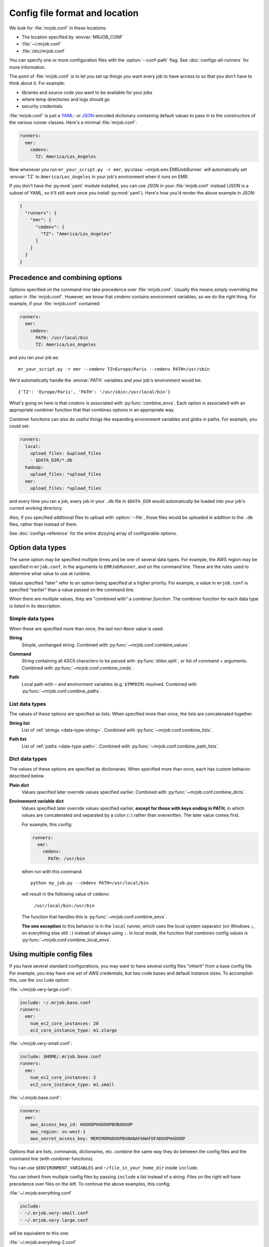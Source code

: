 .. _mrjob.conf:

Config file format and location
===============================

We look for :file:`mrjob.conf` in these locations:

- The location specified by :envvar:`MRJOB_CONF`
- :file:`~/.mrjob.conf`
- :file:`/etc/mrjob.conf`

You can specify one or more configuration files with the :option:`--conf-path`
flag. See :doc:`configs-all-runners` for more information.

The point of :file:`mrjob.conf` is to let you set up things you want every
job to have access to so that you don't have to think about it. For example:

- libraries and source code you want to be available for your jobs
- where temp directories and logs should go
- security credentials

:file:`mrjob.conf` is just a `YAML <http://www.yaml.org>`_- or `JSON
<http://www.json.org>`_-encoded dictionary containing default values to pass in
to the constructors of the various runner classes. Here's a minimal
:file:`mrjob.conf`:

.. code-block:: yaml

    runners:
      emr:
        cmdenv:
          TZ: America/Los_Angeles

Now whenever you run ``mr_your_script.py -r emr``,
:py:class:`~mrjob.emr.EMRJobRunner` will automatically set :envvar:`TZ` to
``America/Los_Angeles`` in your job's environment when it runs on EMR.

If you don't have the :py:mod:`yaml` module installed, you can use JSON
in your :file:`mrjob.conf` instead (JSON is a subset of YAML, so it'll still
work once you install :py:mod:`yaml`). Here's how you'd render the above
example in JSON:

.. code-block:: js

    {
      "runners": {
        "emr": {
          "cmdenv": {
            "TZ": "America/Los_Angeles"
          }
        }
      }
    }

Precedence and combining options
--------------------------------

Options specified on the command-line take precedence over
:file:`mrjob.conf`. Usually this means simply overriding the option in
:file:`mrjob.conf`. However, we know that *cmdenv* contains environment
variables, so we do the right thing. For example, if your :file:`mrjob.conf`
contained:

.. code-block:: yaml

    runners:
      emr:
        cmdenv:
          PATH: /usr/local/bin
          TZ: America/Los_Angeles

and you ran your job as::

    mr_your_script.py -r emr --cmdenv TZ=Europe/Paris --cmdenv PATH=/usr/sbin

We'd automatically handle the :envvar:`PATH`
variables and your job's environment would be::

    {'TZ': 'Europe/Paris', 'PATH': '/usr/sbin:/usr/local/bin'}

What's going on here is that *cmdenv* is associated with
:py:func:`combine_envs`. Each option is associated with an appropriate
combiner function that that combines options in an appropriate way.

Combiner functions can also do useful things like expanding environment
variables and globs in paths. For example, you could set:

.. code-block:: yaml

    runners:
      local:
        upload_files: &upload_files
        - $DATA_DIR/*.db
      hadoop:
        upload_files: *upload_files
      emr:
        upload_files: *upload_files

and every time you ran a job, every job in your ``.db`` file in ``$DATA_DIR``
would automatically be loaded into your job's current working directory.

Also, if you specified additional files to upload with :option:`--file`, those
files would be uploaded in addition to the ``.db`` files, rather than instead
of them.

See :doc:`configs-reference` for the entire dizzying array of configurable
options.

Option data types
-----------------

The same option may be specified multiple times and be one of several data
types. For example, the AWS region may be specified in ``mrjob.conf``, in the
arguments to ``EMRJobRunner``, and on the command line. These are the rules
used to determine what value to use at runtime.

Values specified "later" refer to an option being specified at a higher
priority. For example, a value in ``mrjob.conf`` is specified "earlier" than a
value passed on the command line.

When there are multiple values, they are "combined with" a *combiner function*.
The combiner function for each data type is listed in its description.

Simple data types
^^^^^^^^^^^^^^^^^

When these are specified more than once, the last non-``None`` value is used.

.. _data-type-string:

**String**
    Simple, unchanged string. Combined with
    :py:func:`~mrjob.conf.combine_values`.

.. _data-type-command:

**Command**
    String containing all ASCII characters to be parsed with
    :py:func:`shlex.split`, or list of command + arguments. Combined with
    :py:func:`~mrjob.conf.combine_cmds`.

.. _data-type-path:

**Path**
    Local path with ``~`` and environment variables (e.g. ``$TMPDIR``)
    resolved. Combined with :py:func:`~mrjob.conf.combine_paths`.

List data types
^^^^^^^^^^^^^^^

The values of these options are specified as lists. When specified more than
once, the lists are concatenated together.

.. _data-type-string-list:

**String list**
    List of :ref:`strings <data-type-string>`. Combined with
    :py:func:`~mrjob.conf.combine_lists`.

.. _data-type-path-list:

**Path list**
    List of :ref:`paths <data-type-path>`. Combined with
    :py:func:`~mrjob.conf.combine_path_lists`.

Dict data types
^^^^^^^^^^^^^^^

The values of these options are specified as dictionaries. When specified more
than once, each has custom behavior described below.

.. _data-type-plain-dict:

**Plain dict**
    Values specified later override values specified earlier. Combined with
    :py:func:`~mrjob.conf.combine_dicts`.

.. _data-type-env-dict:

**Environment variable dict**
    Values specified later override values specified earlier, **except for
    those with keys ending in PATH**, in which values are concatenated and
    separated by a colon (``:``) rather than overwritten. The later value comes
    first.

    For example, this config:

    .. code-block:: yaml

        runners:
          emr:
            cmdenv:
              PATH: /usr/bin

    when run with this command::

        python my_job.py --cmdenv PATH=/usr/local/bin

    will result in the following value of ``cmdenv``:

        ``/usr/local/bin:/usr/bin``

    The function that handles this is :py:func:`~mrjob.conf.combine_envs`.

    **The one exception** to this behavior is in the ``local`` runner, which
    uses the local system separator (on Windows ``;``, on everything else still
    ``:``) instead of always using ``:``. In local mode, the function that
    combines config values is :py:func:`~mrjob.conf.combine_local_envs`.

.. _multiple-config-files:

Using multiple config files
---------------------------

If you have several standard configurations, you may want to have several
config files "inherit" from a base config file. For example, you may have one
set of AWS credentials, but two code bases and default instance sizes. To
accomplish this, use the ``include`` option:

:file:`~/mrjob.very-large.conf`:

.. code-block:: yaml

    include: ~/.mrjob.base.conf
    runners:
      emr:
        num_ec2_core_instances: 20
        ec2_core_instance_type: m1.xlarge

:file:`~/mrjob.very-small.conf`:

.. code-block:: yaml

    include: $HOME/.mrjob.base.conf
    runners:
      emr:
        num_ec2_core_instances: 2
        ec2_core_instance_type: m1.small

:file:`~/.mrjob.base.conf`:

.. code-block:: yaml

    runners:
      emr:
        aws_access_key_id: HADOOPHADOOPBOBADOOP
        aws_region: us-west-1
        aws_secret_access_key: MEMIMOMADOOPBANANAFANAFOFADOOPHADOOP

Options that are lists, commands, dictionaries, etc. combine the same way they
do between the config files and the command line (with combiner functions).

You can use ``$ENVIRONMENT_VARIABLES`` and ``~/file_in_your_home_dir`` inside
``include``.

You can inherit from multiple config files by passing ``include`` a list
instead of a string. Files on the right will have precedence over files on the
left. To continue the above examples, this config:

:file:`~/.mrjob.everything.conf`

.. code-block:: yaml

    include:
    - ~/.mrjob.very-small.conf
    - ~/.mrjob.very-large.conf

will be equivalent to this one:

:file:`~/.mrjob.everything-2.conf`

.. code-block:: yaml

    runners:
      emr:
        aws_access_key_id: HADOOPHADOOPBOBADOOP
        aws_region: us-west-1
        aws_secret_access_key: MEMIMOMADOOPBANANAFANAFOFADOOPHADOOP
        ec2_core_instace_type: m1.xlarge
        num_ec2_core_instances: 20

In this case, :file:`~/.mrjob.very-large.conf` has taken precedence over
:file:`~/.mrjob.very-small.conf`.


.. _clearing-configs:

Clearing configs
----------------

Sometimes, you just want to override a list-type config (e.g. ``setup``) or
a ``*PATH`` environment variable, rather than having mrjob cleverly concatenate
it with previous configs.

You can do this in YAML config files by tagging the values you want to take
precedence with the ``!clear`` tag.

For example:

:file:`~/.mrjob.base.conf`

.. code-block:: yaml

    runners:
      emr:
        aws_access_key_id: HADOOPHADOOPBOBADOOP
        aws_secret_access_key: MEMIMOMADOOPBANANAFANAFOFADOOPHADOOP
        cmdenv:
          PATH: /this/nice/path
          PYTHONPATH: /here/be/serpents
          USER: dave
        setup:
        - /run/this/command

:file:`~/.mrjob.conf`

.. code-block:: yaml

    include: ~/mrjob.base.conf
    runners:
      emr:
        cmdenv:
          PATH: !clear /this/even/better/path/yay
          PYTHONPATH: !clear
        setup: !clear
        - /run/this/other/command

is equivalent to:

.. code-block:: yaml

    runners:
      emr:
        aws_access_key_id: HADOOPHADOOPBOBADOOP
        aws_secret_access_key: MEMIMOMADOOPBANANAFANAFOFADOOPHADOOP
        cmdenv:
          PATH: /this/even/better/path/yay
          USER: dave
        setup:
        - /run/this/other/command

The ``!clear`` tag overrides any previously read config files, not just
included ones. For example, you could get the same result by removing the
``include:`` from ``~/mrjob.conf`` above and running your job with
``-c ~/mrjob.base.conf -c ~/mrjob.conf``.

If you find it more readable, you may put the ``!clear`` tag *before* the
key you want to clear. For example,

.. code-block:: yaml

    runners:
      emr:
        !clear setup:
        - /run/this/other/command

is equivalent to:

.. code-block:: yaml

    runners:
      emr:
        setup: !clear
        - /run/this/other/command

``!clear`` tags in lists are ignored. You cannot currently clear an entire set
of configs (e.g. ``runners: emr: !clear ...`` does not work).

